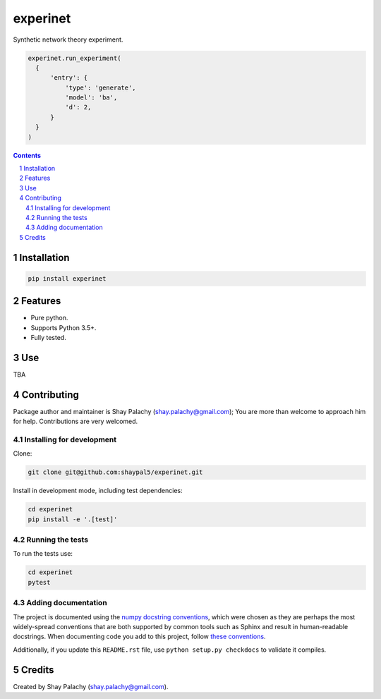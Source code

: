 experinet
#######
.. |PyPI-Status| |PyPI-Versions| |Build-Status| |Codecov| |LICENCE|

.. .. |experinet_icon| image:: https://github.com/shaypal5/experinet/blob/88d480fd90820ea58c062029ce7e926201794e47/experinet_small.png

Synthetic network theory experiment.

.. code-block:: python

  experinet.run_experiment(
    {
        'entry': {
            'type': 'generate',
            'model': 'ba',
            'd': 2,
        }
    }
  )

.. contents::

.. section-numbering::


Installation
============

.. code-block:: bash

  pip install experinet
  


Features
========

* Pure python.
* Supports Python 3.5+.
* Fully tested.


Use
===

TBA


Contributing
============

Package author and maintainer is Shay Palachy (shay.palachy@gmail.com); You are more than welcome to approach him for help. Contributions are very welcomed.

Installing for development
----------------------------

Clone:

.. code-block:: bash

  git clone git@github.com:shaypal5/experinet.git


Install in development mode, including test dependencies:

.. code-block:: bash

  cd experinet
  pip install -e '.[test]'



Running the tests
-----------------

To run the tests use:

.. code-block:: bash

  cd experinet
  pytest


Adding documentation
--------------------

The project is documented using the `numpy docstring conventions`_, which were chosen as they are perhaps the most widely-spread conventions that are both supported by common tools such as Sphinx and result in human-readable docstrings. When documenting code you add to this project, follow `these conventions`_.

.. _`numpy docstring conventions`: https://github.com/numpy/numpy/blob/master/doc/HOWTO_DOCUMENT.rst.txt
.. _`these conventions`: https://github.com/numpy/numpy/blob/master/doc/HOWTO_DOCUMENT.rst.txt

Additionally, if you update this ``README.rst`` file,  use ``python setup.py checkdocs`` to validate it compiles.


Credits
=======

Created by Shay Palachy (shay.palachy@gmail.com).


.. |PyPI-Status| image:: https://img.shields.io/pypi/v/experinet.svg
  :target: https://pypi.python.org/pypi/experinet

.. |PyPI-Versions| image:: https://img.shields.io/pypi/pyversions/experinet.svg
   :target: https://pypi.python.org/pypi/experinet

.. |Build-Status| image:: https://travis-ci.org/shaypal5/experinet.svg?branch=master
  :target: https://travis-ci.org/shaypal5/experinet

.. |LICENCE| image:: https://github.com/shaypal5/experinet/blob/master/mit_license_badge.svg
  :target: https://github.com/shaypal5/experinet/blob/master/LICENSE
  
.. https://img.shields.io/github/license/shaypal5/experinet.svg

.. |Codecov| image:: https://codecov.io/github/shaypal5/experinet/coverage.svg?branch=master
   :target: https://codecov.io/github/shaypal5/experinet?branch=master
